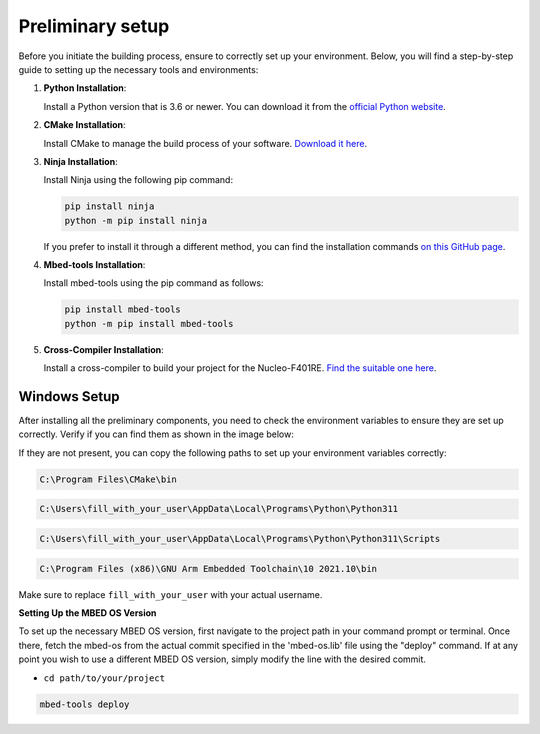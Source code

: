 Preliminary setup
==============================

Before you initiate the building process, ensure to correctly set up your environment. Below, you will find a step-by-step guide to setting up the necessary tools and environments:

1. **Python Installation**:
   
   Install a Python version that is 3.6 or newer. You can download it from the `official Python website <https://www.python.org/downloads/>`_.

2. **CMake Installation**:

   Install CMake to manage the build process of your software. `Download it here <https://cmake.org/download/>`_.

3. **Ninja Installation**:

   Install Ninja using the following pip command:

   .. code-block:: bash

      pip install ninja
      python -m pip install ninja

   If you prefer to install it through a different method, you can find the installation commands `on this GitHub page <https://github.com/ninja-build/ninja/wiki/Pre-built-Ninja-packages>`_.

4. **Mbed-tools Installation**:

   Install mbed-tools using the pip command as follows:

   .. code-block:: bash

      pip install mbed-tools
      python -m pip install mbed-tools

5. **Cross-Compiler Installation**:

   Install a cross-compiler to build your project for the Nucleo-F401RE. `Find the suitable one here <https://developer.arm.com/downloads/-/gnu-rm>`_.

Windows Setup
~~~~~~~~~~~~~

After installing all the preliminary components, you need to check the environment variables to ensure they are set up correctly. Verify if you can find them as shown in the image below:

.. image:: ../../images/embeddedplatform/envVariables.png
   :align: center
   :width: 90%

If they are not present, you can copy the following paths to set up your environment variables correctly:

.. code-block:: bash

    C:\Program Files\CMake\bin

.. code-block:: bash

    C:\Users\fill_with_your_user\AppData\Local\Programs\Python\Python311

.. code-block:: bash

    C:\Users\fill_with_your_user\AppData\Local\Programs\Python\Python311\Scripts

.. code-block:: bash

    C:\Program Files (x86)\GNU Arm Embedded Toolchain\10 2021.10\bin

Make sure to replace ``fill_with_your_user`` with your actual username.

**Setting Up the MBED OS Version**

To set up the necessary MBED OS version, first navigate to the project path in your command prompt or terminal. Once there, fetch the mbed-os from the actual commit specified in the 'mbed-os.lib' file using the "deploy" command. If at any point you wish to use a different MBED OS version, simply modify the line with the desired commit.

- ``cd path/to/your/project``

.. code-block:: bash

    mbed-tools deploy